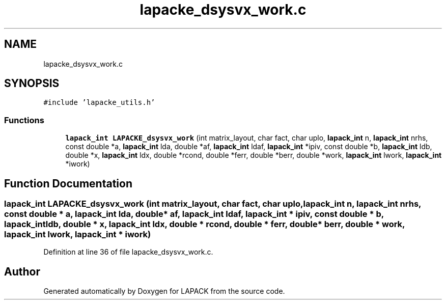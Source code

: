.TH "lapacke_dsysvx_work.c" 3 "Tue Nov 14 2017" "Version 3.8.0" "LAPACK" \" -*- nroff -*-
.ad l
.nh
.SH NAME
lapacke_dsysvx_work.c
.SH SYNOPSIS
.br
.PP
\fC#include 'lapacke_utils\&.h'\fP
.br

.SS "Functions"

.in +1c
.ti -1c
.RI "\fBlapack_int\fP \fBLAPACKE_dsysvx_work\fP (int matrix_layout, char fact, char uplo, \fBlapack_int\fP n, \fBlapack_int\fP nrhs, const double *a, \fBlapack_int\fP lda, double *af, \fBlapack_int\fP ldaf, \fBlapack_int\fP *ipiv, const double *b, \fBlapack_int\fP ldb, double *x, \fBlapack_int\fP ldx, double *rcond, double *ferr, double *berr, double *work, \fBlapack_int\fP lwork, \fBlapack_int\fP *iwork)"
.br
.in -1c
.SH "Function Documentation"
.PP 
.SS "\fBlapack_int\fP LAPACKE_dsysvx_work (int matrix_layout, char fact, char uplo, \fBlapack_int\fP n, \fBlapack_int\fP nrhs, const double * a, \fBlapack_int\fP lda, double * af, \fBlapack_int\fP ldaf, \fBlapack_int\fP * ipiv, const double * b, \fBlapack_int\fP ldb, double * x, \fBlapack_int\fP ldx, double * rcond, double * ferr, double * berr, double * work, \fBlapack_int\fP lwork, \fBlapack_int\fP * iwork)"

.PP
Definition at line 36 of file lapacke_dsysvx_work\&.c\&.
.SH "Author"
.PP 
Generated automatically by Doxygen for LAPACK from the source code\&.

